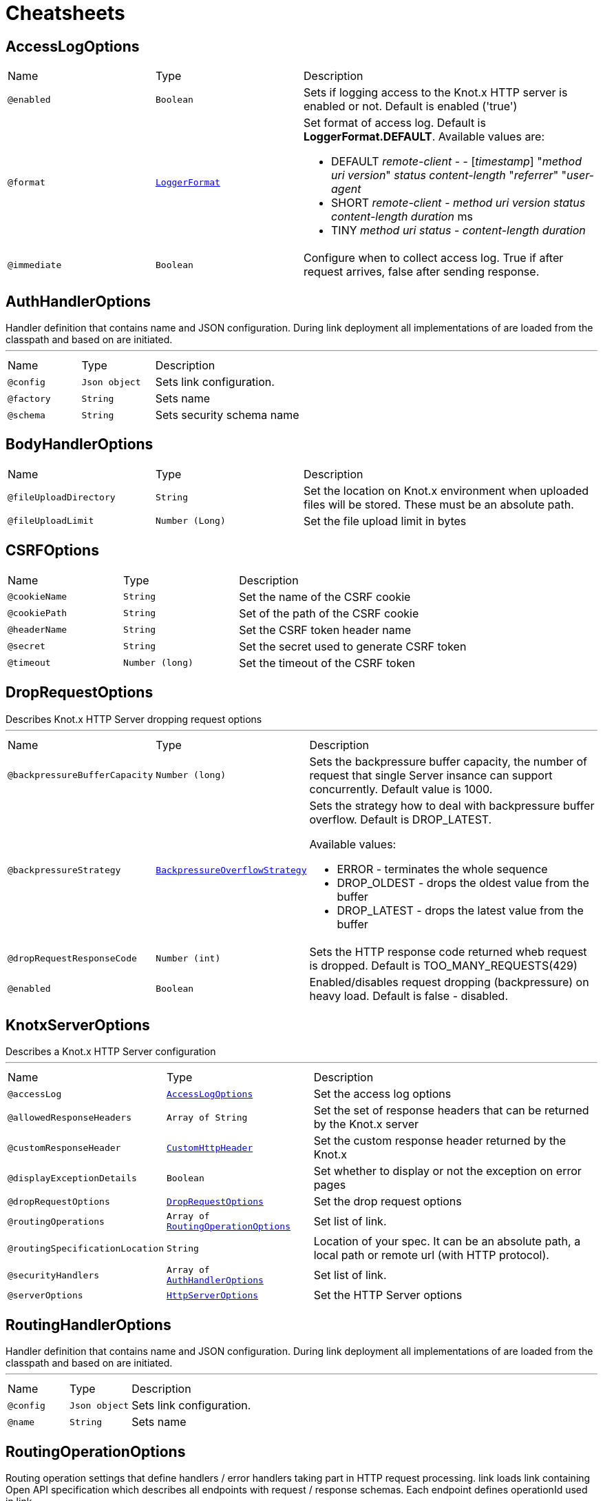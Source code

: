 = Cheatsheets

[[AccessLogOptions]]
== AccessLogOptions


[cols=">25%,25%,50%"]
[frame="topbot"]
|===
^|Name | Type ^| Description
|[[enabled]]`@enabled`|`Boolean`|+++
Sets if logging access to the Knot.x HTTP server is enabled or not. Default is enabled
 ('true')
+++
|[[format]]`@format`|`link:enums.html#LoggerFormat[LoggerFormat]`|+++
Set format of access log. Default is <strong>LoggerFormat.DEFAULT</strong>. Available values
 are:
 <ul>
   <li>DEFAULT
      <i>remote-client</i> - - [<i>timestamp</i>] "<i>method</i> <i>uri</i> <i>version</i>" <i>status</i> <i>content-length</i> "<i>referrer</i>" "<i>user-agent</i>
   </li>
   <li>SHORT
      <i>remote-client</i> - <i>method</i> <i>uri</i> <i>version</i> <i>status</i> <i>content-length</i> <i>duration</i> ms
   </li>
   <li>TINY
      <i>method</i> <i>uri</i> <i>status</i> - <i>content-length</i> <i>duration</i>
   </li>
 </ul>
+++
|[[immediate]]`@immediate`|`Boolean`|+++
Configure when to collect access log. True if after request arrives, false after sending
 response.
+++
|===

[[AuthHandlerOptions]]
== AuthHandlerOptions

++++
 Handler definition that contains  name and JSON configuration. During
 link deployment all implementations of  are loaded from the classpath and based on  are initiated.
++++
'''

[cols=">25%,25%,50%"]
[frame="topbot"]
|===
^|Name | Type ^| Description
|[[config]]`@config`|`Json object`|+++
Sets link configuration.
+++
|[[factory]]`@factory`|`String`|+++
Sets  name
+++
|[[schema]]`@schema`|`String`|+++
Sets security schema name
+++
|===

[[BodyHandlerOptions]]
== BodyHandlerOptions


[cols=">25%,25%,50%"]
[frame="topbot"]
|===
^|Name | Type ^| Description
|[[fileUploadDirectory]]`@fileUploadDirectory`|`String`|+++
Set the location on Knot.x environment when uploaded files will be stored. These must be an
 absolute path.
+++
|[[fileUploadLimit]]`@fileUploadLimit`|`Number (Long)`|+++
Set the file upload limit in bytes
+++
|===

[[CSRFOptions]]
== CSRFOptions


[cols=">25%,25%,50%"]
[frame="topbot"]
|===
^|Name | Type ^| Description
|[[cookieName]]`@cookieName`|`String`|+++
Set the name of the CSRF cookie
+++
|[[cookiePath]]`@cookiePath`|`String`|+++
Set of the path of the CSRF cookie
+++
|[[headerName]]`@headerName`|`String`|+++
Set the CSRF token header name
+++
|[[secret]]`@secret`|`String`|+++
Set the secret used to generate CSRF token
+++
|[[timeout]]`@timeout`|`Number (long)`|+++
Set the timeout of the CSRF token
+++
|===

[[DropRequestOptions]]
== DropRequestOptions

++++
 Describes Knot.x HTTP Server dropping request options
++++
'''

[cols=">25%,25%,50%"]
[frame="topbot"]
|===
^|Name | Type ^| Description
|[[backpressureBufferCapacity]]`@backpressureBufferCapacity`|`Number (long)`|+++
Sets the backpressure buffer capacity, the number of request that single Server insance can
 support concurrently. Default value is 1000.
+++
|[[backpressureStrategy]]`@backpressureStrategy`|`link:enums.html#BackpressureOverflowStrategy[BackpressureOverflowStrategy]`|+++
Sets the strategy how to deal with backpressure buffer overflow. Default is DROP_LATEST.

 Available values:
 <ul>
 <li>ERROR - terminates the whole sequence</li>
 <li>DROP_OLDEST - drops the oldest value from the buffer</li>
 <li>DROP_LATEST - drops the latest value from the buffer</li>
 </ul>
+++
|[[dropRequestResponseCode]]`@dropRequestResponseCode`|`Number (int)`|+++
Sets the HTTP response code returned wheb request is dropped. Default is
 TOO_MANY_REQUESTS(429)
+++
|[[enabled]]`@enabled`|`Boolean`|+++
Enabled/disables request dropping (backpressure) on heavy load. Default is false - disabled.
+++
|===

[[KnotxServerOptions]]
== KnotxServerOptions

++++
 Describes a Knot.x HTTP Server configuration
++++
'''

[cols=">25%,25%,50%"]
[frame="topbot"]
|===
^|Name | Type ^| Description
|[[accessLog]]`@accessLog`|`link:dataobjects.html#AccessLogOptions[AccessLogOptions]`|+++
Set the access log options
+++
|[[allowedResponseHeaders]]`@allowedResponseHeaders`|`Array of String`|+++
Set the set of response headers that can be returned by the Knot.x server
+++
|[[customResponseHeader]]`@customResponseHeader`|`link:dataobjects.html#CustomHttpHeader[CustomHttpHeader]`|+++
Set the custom response header returned by the Knot.x
+++
|[[displayExceptionDetails]]`@displayExceptionDetails`|`Boolean`|+++
Set whether to display or not the exception on error pages
+++
|[[dropRequestOptions]]`@dropRequestOptions`|`link:dataobjects.html#DropRequestOptions[DropRequestOptions]`|+++
Set the drop request options
+++
|[[routingOperations]]`@routingOperations`|`Array of link:dataobjects.html#RoutingOperationOptions[RoutingOperationOptions]`|+++
Set list of link.
+++
|[[routingSpecificationLocation]]`@routingSpecificationLocation`|`String`|+++
Location of your spec. It can be an absolute path, a local path or remote url (with HTTP
 protocol).
+++
|[[securityHandlers]]`@securityHandlers`|`Array of link:dataobjects.html#AuthHandlerOptions[AuthHandlerOptions]`|+++
Set list of link.
+++
|[[serverOptions]]`@serverOptions`|`link:dataobjects.html#HttpServerOptions[HttpServerOptions]`|+++
Set the HTTP Server options
+++
|===

[[RoutingHandlerOptions]]
== RoutingHandlerOptions

++++
 Handler definition that contains  name and JSON configuration.
 During link deployment all implementations of  are loaded from the classpath and based on  are initiated.
++++
'''

[cols=">25%,25%,50%"]
[frame="topbot"]
|===
^|Name | Type ^| Description
|[[config]]`@config`|`Json object`|+++
Sets link configuration.
+++
|[[name]]`@name`|`String`|+++
Sets  name
+++
|===

[[RoutingOperationOptions]]
== RoutingOperationOptions

++++
 Routing operation settings that define handlers / error handlers taking part in HTTP request
 processing. link loads link containing Open API specification which
 describes all endpoints with request / response schemas. Each endpoint defines operationId used
 in link.
++++
'''

[cols=">25%,25%,50%"]
[frame="topbot"]
|===
^|Name | Type ^| Description
|[[failureHandlers]]`@failureHandlers`|`Array of link:dataobjects.html#RoutingHandlerOptions[RoutingHandlerOptions]`|+++
Sets list of error handlers definitions for particular operationId.
+++
|[[handlers]]`@handlers`|`Array of link:dataobjects.html#RoutingHandlerOptions[RoutingHandlerOptions]`|+++
Sets list of handlers definitions for particular operationId.
+++
|[[operationId]]`@operationId`|`String`|+++
Sets operationId name.
+++
|===

